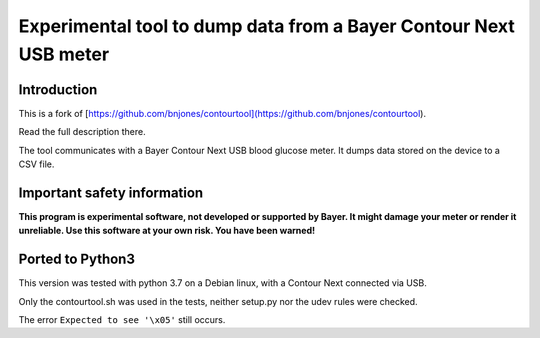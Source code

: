 Experimental tool to dump data from a Bayer Contour Next USB meter
==================================================================

Introduction
------------

This is a fork of [https://github.com/bnjones/contourtool](https://github.com/bnjones/contourtool).

Read the full description there.

The tool communicates with a Bayer Contour Next USB blood glucose
meter. It dumps data stored on the device to a CSV file.

Important safety information
----------------------------

**This program is experimental software, not developed or supported by
Bayer. It might damage your meter or render it unreliable. Use this
software at your own risk. You have been warned!**

Ported to Python3
-----------------

This version was tested with python 3.7 on a Debian linux, with a
Contour Next connected via USB.

Only the contourtool.sh was used in the tests, neither setup.py
nor the udev rules were checked.

The error ``Expected to see '\x05'`` still occurs.
